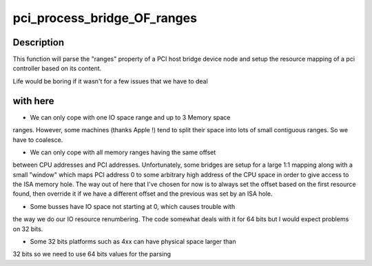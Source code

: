 .. -*- coding: utf-8; mode: rst -*-
.. src-file: arch/microblaze/pci/pci-common.c

.. _`pci_process_bridge_of_ranges`:

pci_process_bridge_OF_ranges
============================

.. c:function:: void pci_process_bridge_OF_ranges(struct pci_controller *hose, struct device_node *dev, int primary)

    Parse PCI bridge resources from device tree

    :param struct pci_controller \*hose:
        newly allocated pci_controller to be setup

    :param struct device_node \*dev:
        device node of the host bridge

    :param int primary:
        set if primary bus (32 bits only, soon to be deprecated)

.. _`pci_process_bridge_of_ranges.description`:

Description
-----------

This function will parse the "ranges" property of a PCI host bridge device
node and setup the resource mapping of a pci controller based on its
content.

Life would be boring if it wasn't for a few issues that we have to deal

.. _`pci_process_bridge_of_ranges.with-here`:

with here
---------


- We can only cope with one IO space range and up to 3 Memory space
ranges. However, some machines (thanks Apple !) tend to split their
space into lots of small contiguous ranges. So we have to coalesce.

- We can only cope with all memory ranges having the same offset
between CPU addresses and PCI addresses. Unfortunately, some bridges
are setup for a large 1:1 mapping along with a small "window" which
maps PCI address 0 to some arbitrary high address of the CPU space in
order to give access to the ISA memory hole.
The way out of here that I've chosen for now is to always set the
offset based on the first resource found, then override it if we
have a different offset and the previous was set by an ISA hole.

- Some busses have IO space not starting at 0, which causes trouble with
the way we do our IO resource renumbering. The code somewhat deals with
it for 64 bits but I would expect problems on 32 bits.

- Some 32 bits platforms such as 4xx can have physical space larger than
32 bits so we need to use 64 bits values for the parsing

.. This file was automatic generated / don't edit.

